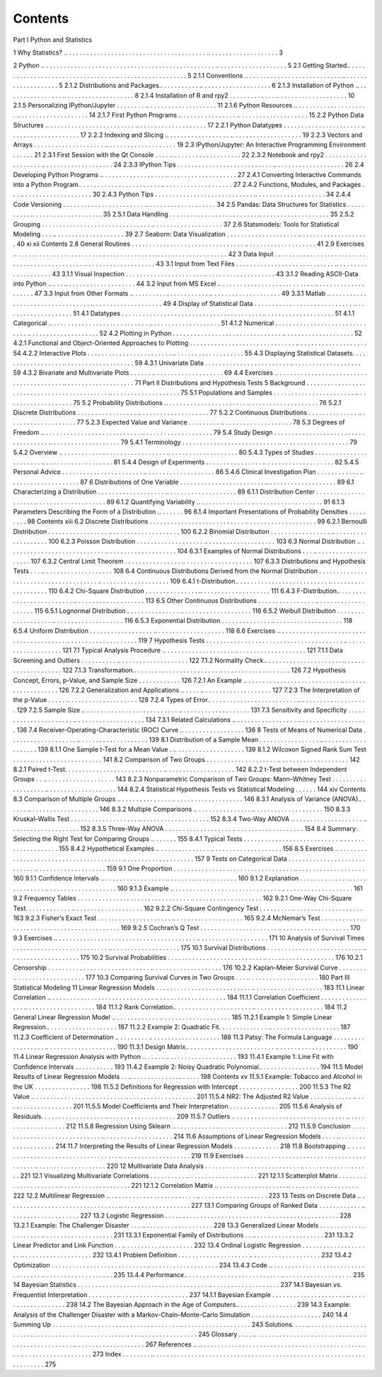 Contents
========

Part I Python and Statistics

1 Why Statistics? .. . . . . . . . . . . . . . . . . . . . . . . . . . . . . . . . . . . . . . . . .. . . . . . . . . . . . . . . . . . . . 3

2 Python .. . . . . . . . . . . . . . . . . . . . . . . . . . . . . . . . . . . . . . . . . . . . . . . . . .. . . . . . . . . . . . . . . . . . . . 5
2.1 Getting Started.. . . . . . . . . . . . . . . . . . . . . . . . . . . . . . . . . . .. . . . . . . . . . . . . . . . . . . . 5
2.1.1 Conventions .. . . . . . . . . . . . . . . . . . . . . . . . . . . .. . . . . . . . . . . . . . . . . . . . 5
2.1.2 Distributions and Packages.. . . . . . . . . . . .. . . . . . . . . . . . . . . . . . . . 6
2.1.3 Installation of Python .. . . . . . . . . . . . . . . . . .. . . . . . . . . . . . . . . . . . . . 8
2.1.4 Installation of R and rpy2 . . . . . . . . . . . . . .. . . . . . . . . . . . . . . . . . . . 10
2.1.5 Personalizing IPython/Jupyter . . . . . . . . .. . . . . . . . . . . . . . . . . . . . 11
2.1.6 Python Resources .. . . . . . . . . . . . . . . . . . . . . .. . . . . . . . . . . . . . . . . . . . 14
2.1.7 First Python Programs .. . . . . . . . . . . . . . . . .. . . . . . . . . . . . . . . . . . . . 15
2.2 Python Data Structures .. . . . . . . . . . . . . . . . . . . . . . . . . .. . . . . . . . . . . . . . . . . . . . 17
2.2.1 Python Datatypes . . . . . . . . . . . . . . . . . . . . . . .. . . . . . . . . . . . . . . . . . . . 17
2.2.2 Indexing and Slicing .. . . . . . . . . . . . . . . . . . .. . . . . . . . . . . . . . . . . . . . 19
2.2.3 Vectors and Arrays . . . . . . . . . . . . . . . . . . . . .. . . . . . . . . . . . . . . . . . . . 19
2.3 IPython/Jupyter: An Interactive Programming Environment . . . . . . 21
2.3.1 First Session with the Qt Console . . . . .. . . . . . . . . . . . . . . . . . . . 22
2.3.2 Notebook and rpy2 . . . . . . . . . . . . . . . . . . . . .. . . . . . . . . . . . . . . . . . . . 24
2.3.3 IPython Tips . . . . . . . . . . . . . . . . . . . . . . . . . . . .. . . . . . . . . . . . . . . . . . . . 26
2.4 Developing Python Programs .. . . . . . . . . . . . . . . . . . .. . . . . . . . . . . . . . . . . . . . 27
2.4.1 Converting Interactive Commands into a
Python Program.. . . . . . . . . . . . . . . . . . . . . . . .. . . . . . . . . . . . . . . . . . . . 27
2.4.2 Functions, Modules, and Packages . . . .. . . . . . . . . . . . . . . . . . . . 30
2.4.3 Python Tips . . . . . . . . . . . . . . . . . . . . . . . . . . . . .. . . . . . . . . . . . . . . . . . . . 34
2.4.4 Code Versioning . . . . . . . . . . . . . . . . . . . . . . . .. . . . . . . . . . . . . . . . . . . . 34
2.5 Pandas: Data Structures for Statistics . . . . . . . . . . .. . . . . . . . . . . . . . . . . . . . 35
2.5.1 Data Handling . . . . . . . . . . . . . . . . . . . . . . . . . .. . . . . . . . . . . . . . . . . . . . 35
2.5.2 Grouping . . . . . . . . . . . . . . . . . . . . . . . . . . . . . . . .. . . . . . . . . . . . . . . . . . . . 37
2.6 Statsmodels: Tools for Statistical Modeling . . . .. . . . . . . . . . . . . . . . . . . . 39
2.7 Seaborn: Data Visualization . . . . . . . . . . . . . . . . . . . . .. . . . . . . . . . . . . . . . . . . . 40
xi
xii Contents
2.8 General Routines . . . . . . . . . . . . . . . . . . . . . . . . . . . . . . . . .. . . . . . . . . . . . . . . . . . . . 41
2.9 Exercises .. . . . . . . . . . . . . . . . . . . . . . . . . . . . . . . . . . . . . . . . .. . . . . . . . . . . . . . . . . . . . 42
3 Data Input . . . . . . . . . . . . . . . . . . . . . . . . . . . . . . . . . . . . . . . . . . . . . . .. . . . . . . . . . . . . . . . . . . . 43
3.1 Input from Text Files . . . . . . . . . . . . . . . . . . . . . . . . . . . . .. . . . . . . . . . . . . . . . . . . . 43
3.1.1 Visual Inspection . . . . . . . . . . . . . . . . . . . . . . .. . . . . . . . . . . . . . . . . . . . 43
3.1.2 Reading ASCII-Data into Python .. . . . .. . . . . . . . . . . . . . . . . . . . 44
3.2 Input from MS Excel .. . . . . . . . . . . . . . . . . . . . . . . . . . . .. . . . . . . . . . . . . . . . . . . . 47
3.3 Input from Other Formats .. . . . . . . . . . . . . . . . . . . . . . .. . . . . . . . . . . . . . . . . . . . 49
3.3.1 Matlab .. . . . . . . . . . . . . . . . . . . . . . . . . . . . . . . . . .. . . . . . . . . . . . . . . . . . . . 49
4 Display of Statistical Data . . . . . . . . . . . . . . . . . . . . . . . . . . . . .. . . . . . . . . . . . . . . . . . . . 51
4.1 Datatypes . . . . . . . . . . . . . . . . . . . . . . . . . . . . . . . . . . . . . . . . .. . . . . . . . . . . . . . . . . . . . 51
4.1.1 Categorical .. . . . . . . . . . . . . . . . . . . . . . . . . . . . .. . . . . . . . . . . . . . . . . . . . 51
4.1.2 Numerical . . . . . . . . . . . . . . . . . . . . . . . . . . . . . . .. . . . . . . . . . . . . . . . . . . . 52
4.2 Plotting in Python . . . . . . . . . . . . . . . . . . . . . . . . . . . . . . . .. . . . . . . . . . . . . . . . . . . . 52
4.2.1 Functional and Object-Oriented Approaches
to Plotting . . . . . . . . . . . . . . . . . . . . . . . . . . . . . . .. . . . . . . . . . . . . . . . . . . . 54
4.2.2 Interactive Plots . . . . . . . . . . . . . . . . . . . . . . . . .. . . . . . . . . . . . . . . . . . . . 55
4.3 Displaying Statistical Datasets. . . . . . . . . . . . . . . . . . .. . . . . . . . . . . . . . . . . . . . 59
4.3.1 Univariate Data . . . . . . . . . . . . . . . . . . . . . . . . .. . . . . . . . . . . . . . . . . . . . 59
4.3.2 Bivariate and Multivariate Plots . . . . . . .. . . . . . . . . . . . . . . . . . . . 69
4.4 Exercises .. . . . . . . . . . . . . . . . . . . . . . . . . . . . . . . . . . . . . . . . .. . . . . . . . . . . . . . . . . . . . 71
Part II Distributions and Hypothesis Tests
5 Background . . . . . . . . . . . . . . . . . . . . . . . . . . . . . . . . . . . . . . . . . . . . .. . . . . . . . . . . . . . . . . . . . 75
5.1 Populations and Samples . . . . . . . . . . . . . . . . . . . . . . . .. . . . . . . . . . . . . . . . . . . . 75
5.2 Probability Distributions .. . . . . . . . . . . . . . . . . . . . . . . .. . . . . . . . . . . . . . . . . . . . 76
5.2.1 Discrete Distributions . . . . . . . . . . . . . . . . . .. . . . . . . . . . . . . . . . . . . . 77
5.2.2 Continuous Distributions . . . . . . . . . . . . . . .. . . . . . . . . . . . . . . . . . . . 77
5.2.3 Expected Value and Variance . . . . . . . . . .. . . . . . . . . . . . . . . . . . . . 78
5.3 Degrees of Freedom .. . . . . . . . . . . . . . . . . . . . . . . . . . . . .. . . . . . . . . . . . . . . . . . . . 79
5.4 Study Design . . . . . . . . . . . . . . . . . . . . . . . . . . . . . . . . . . . . .. . . . . . . . . . . . . . . . . . . . 79
5.4.1 Terminology . . . . . . . . . . . . . . . . . . . . . . . . . . . .. . . . . . . . . . . . . . . . . . . . 79
5.4.2 Overview .. . . . . . . . . . . . . . . . . . . . . . . . . . . . . . .. . . . . . . . . . . . . . . . . . . . 80
5.4.3 Types of Studies . . . . . . . . . . . . . . . . . . . . . . . .. . . . . . . . . . . . . . . . . . . . 81
5.4.4 Design of Experiments . . . . . . . . . . . . . . . . .. . . . . . . . . . . . . . . . . . . . 82
5.4.5 Personal Advice . . . . . . . . . . . . . . . . . . . . . . . .. . . . . . . . . . . . . . . . . . . . 86
5.4.6 Clinical Investigation Plan . . . . . . . . . . . . .. . . . . . . . . . . . . . . . . . . . 87
6 Distributions of One Variable . . . . . . . . . . . . . . . . . . . . . . . . .. . . . . . . . . . . . . . . . . . . . 89
6.1 Characterizing a Distribution . . . . . . . . . . . . . . . . . . . .. . . . . . . . . . . . . . . . . . . . 89
6.1.1 Distribution Center . . . . . . . . . . . . . . . . . . . . .. . . . . . . . . . . . . . . . . . . . 89
6.1.2 Quantifying Variability .. . . . . . . . . . . . . . . .. . . . . . . . . . . . . . . . . . . . 91
6.1.3 Parameters Describing the Form of a Distribution .. . . . . . . 96
6.1.4 Important Presentations of Probability Densities . . . . . . . . . 98
Contents xiii
6.2 Discrete Distributions . . . . . . . . . . . . . . . . . . . . . . . . . . . .. . . . . . . . . . . . . . . . . . . . 99
6.2.1 Bernoulli Distribution . . . . . . . . . . . . . . . . . .. . . . . . . . . . . . . . . . . . . . 100
6.2.2 Binomial Distribution . . . . . . . . . . . . . . . . . .. . . . . . . . . . . . . . . . . . . . 100
6.2.3 Poisson Distribution . . . . . . . . . . . . . . . . . . . .. . . . . . . . . . . . . . . . . . . . 103
6.3 Normal Distribution .. . . . . . . . . . . . . . . . . . . . . . . . . . . . .. . . . . . . . . . . . . . . . . . . . 104
6.3.1 Examples of Normal Distributions . . . .. . . . . . . . . . . . . . . . . . . . 107
6.3.2 Central Limit Theorem . . . . . . . . . . . . . . . . .. . . . . . . . . . . . . . . . . . . . 107
6.3.3 Distributions and Hypothesis Tests . . . .. . . . . . . . . . . . . . . . . . . . 108
6.4 Continuous Distributions Derived from the Normal
Distribution . . . . . . . . . . . . . . . . . . . . . . . . . . . . . . . . . . . . . . .. . . . . . . . . . . . . . . . . . . . 109
6.4.1 t-Distribution.. . . . . . . . . . . . . . . . . . . . . . . . . . .. . . . . . . . . . . . . . . . . . . . 110
6.4.2 Chi-Square Distribution . . . . . . . . . . . . . . . .. . . . . . . . . . . . . . . . . . . . 111
6.4.3 F-Distribution.. . . . . . . . . . . . . . . . . . . . . . . . . .. . . . . . . . . . . . . . . . . . . . 113
6.5 Other Continuous Distributions . . . . . . . . . . . . . . . . .. . . . . . . . . . . . . . . . . . . . 115
6.5.1 Lognormal Distribution . . . . . . . . . . . . . . . .. . . . . . . . . . . . . . . . . . . . 116
6.5.2 Weibull Distribution . . . . . . . . . . . . . . . . . . . .. . . . . . . . . . . . . . . . . . . . 116
6.5.3 Exponential Distribution . . . . . . . . . . . . . . .. . . . . . . . . . . . . . . . . . . . 118
6.5.4 Uniform Distribution . . . . . . . . . . . . . . . . . . .. . . . . . . . . . . . . . . . . . . . 118
6.6 Exercises .. . . . . . . . . . . . . . . . . . . . . . . . . . . . . . . . . . . . . . . . .. . . . . . . . . . . . . . . . . . . . 119
7 Hypothesis Tests . . . . . . . . . . . . . . . . . . . . . . . . . . . . . . . . . . . . . . . .. . . . . . . . . . . . . . . . . . . . 121
7.1 Typical Analysis Procedure .. . . . . . . . . . . . . . . . . . . . .. . . . . . . . . . . . . . . . . . . . 121
7.1.1 Data Screening and Outliers . . . . . . . . . . .. . . . . . . . . . . . . . . . . . . . 122
7.1.2 Normality Check.. . . . . . . . . . . . . . . . . . . . . . .. . . . . . . . . . . . . . . . . . . . 122
7.1.3 Transformation.. . . . . . . . . . . . . . . . . . . . . . . . .. . . . . . . . . . . . . . . . . . . . 126
7.2 Hypothesis Concept, Errors, p-Value, and Sample Size . . . . . . . . . . . . 126
7.2.1 An Example .. . . . . . . . . . . . . . . . . . . . . . . . . . . .. . . . . . . . . . . . . . . . . . . . 126
7.2.2 Generalization and Applications .. . . . . .. . . . . . . . . . . . . . . . . . . . 127
7.2.3 The Interpretation of the p-Value . . . . . .. . . . . . . . . . . . . . . . . . . . 128
7.2.4 Types of Error.. . . . . . . . . . . . . . . . . . . . . . . . . .. . . . . . . . . . . . . . . . . . . . 129
7.2.5 Sample Size .. . . . . . . . . . . . . . . . . . . . . . . . . . . .. . . . . . . . . . . . . . . . . . . . 131
7.3 Sensitivity and Specificity . . . . . . . . . . . . . . . . . . . . . . .. . . . . . . . . . . . . . . . . . . . 134
7.3.1 Related Calculations .. . . . . . . . . . . . . . . . . . .. . . . . . . . . . . . . . . . . . . . 136
7.4 Receiver-Operating-Characteristic (ROC) Curve .. . . . . . . . . . . . . . . . . . 136
8 Tests of Means of Numerical Data . . . . . . . . . . . . . . . . . . . .. . . . . . . . . . . . . . . . . . . . 139
8.1 Distribution of a Sample Mean . . . . . . . . . . . . . . . . . .. . . . . . . . . . . . . . . . . . . . 139
8.1.1 One Sample t-Test for a Mean Value . .. . . . . . . . . . . . . . . . . . . . 139
8.1.2 Wilcoxon Signed Rank Sum Test . . . . . .. . . . . . . . . . . . . . . . . . . . 141
8.2 Comparison of Two Groups . . . . . . . . . . . . . . . . . . . . .. . . . . . . . . . . . . . . . . . . . 142
8.2.1 Paired t-Test. . . . . . . . . . . . . . . . . . . . . . . . . . . . .. . . . . . . . . . . . . . . . . . . . 142
8.2.2 t-Test between Independent Groups . . .. . . . . . . . . . . . . . . . . . . . 143
8.2.3 Nonparametric Comparison of Two Groups:
Mann–Whitney Test . . . . . . . . . . . . . . . . . . . .. . . . . . . . . . . . . . . . . . . . 144
8.2.4 Statistical Hypothesis Tests vs Statistical Modeling . . . . . . 144
xiv Contents
8.3 Comparison of Multiple Groups .. . . . . . . . . . . . . . . .. . . . . . . . . . . . . . . . . . . . 146
8.3.1 Analysis of Variance (ANOVA).. . . . . . .. . . . . . . . . . . . . . . . . . . . 146
8.3.2 Multiple Comparisons .. . . . . . . . . . . . . . . . .. . . . . . . . . . . . . . . . . . . . 150
8.3.3 Kruskal–Wallis Test . . . . . . . . . . . . . . . . . . . .. . . . . . . . . . . . . . . . . . . . 152
8.3.4 Two-Way ANOVA .. . . . . . . . . . . . . . . . . . . . .. . . . . . . . . . . . . . . . . . . . 152
8.3.5 Three-Way ANOVA . . . . . . . . . . . . . . . . . . . .. . . . . . . . . . . . . . . . . . . . 154
8.4 Summary: Selecting the Right Test for Comparing Groups .. . . . . . . 155
8.4.1 Typical Tests . . . . . . . . . . . . . . . . . . . . . . . . . . . .. . . . . . . . . . . . . . . . . . . . 155
8.4.2 Hypothetical Examples .. . . . . . . . . . . . . . . .. . . . . . . . . . . . . . . . . . . . 156
8.5 Exercises .. . . . . . . . . . . . . . . . . . . . . . . . . . . . . . . . . . . . . . . . .. . . . . . . . . . . . . . . . . . . . 157
9 Tests on Categorical Data . . . . . . . . . . . . . . . . . . . . . . . . . . . . .. . . . . . . . . . . . . . . . . . . . 159
9.1 One Proportion . . . . . . . . . . . . . . . . . . . . . . . . . . . . . . . . . . .. . . . . . . . . . . . . . . . . . . . 160
9.1.1 Confidence Intervals .. . . . . . . . . . . . . . . . . . .. . . . . . . . . . . . . . . . . . . . 160
9.1.2 Explanation . . . . . . . . . . . . . . . . . . . . . . . . . . . . .. . . . . . . . . . . . . . . . . . . . 160
9.1.3 Example .. . . . . . . . . . . . . . . . . . . . . . . . . . . . . . . .. . . . . . . . . . . . . . . . . . . . 161
9.2 Frequency Tables . . . . . . . . . . . . . . . . . . . . . . . . . . . . . . . . .. . . . . . . . . . . . . . . . . . . . 162
9.2.1 One-Way Chi-Square Test. . . . . . . . . . . . . .. . . . . . . . . . . . . . . . . . . . 162
9.2.2 Chi-Square Contingency Test . . . . . . . . . .. . . . . . . . . . . . . . . . . . . . 163
9.2.3 Fisher’s Exact Test . . . . . . . . . . . . . . . . . . . . . .. . . . . . . . . . . . . . . . . . . . 165
9.2.4 McNemar’s Test . . . . . . . . . . . . . . . . . . . . . . . .. . . . . . . . . . . . . . . . . . . . 169
9.2.5 Cochran’s Q Test . . . . . . . . . . . . . . . . . . . . . . .. . . . . . . . . . . . . . . . . . . . 170
9.3 Exercises .. . . . . . . . . . . . . . . . . . . . . . . . . . . . . . . . . . . . . . . . .. . . . . . . . . . . . . . . . . . . . 171
10 Analysis of Survival Times . . . . . . . . . . . . . . . . . . . . . . . . . . . .. . . . . . . . . . . . . . . . . . . . 175
10.1 Survival Distributions . . . . . . . . . . . . . . . . . . . . . . . . . . . .. . . . . . . . . . . . . . . . . . . . 175
10.2 Survival Probabilities . . . . . . . . . . . . . . . . . . . . . . . . . . . .. . . . . . . . . . . . . . . . . . . . 176
10.2.1 Censorship . . . . . . . . . . . . . . . . . . . . . . . . . . . . . .. . . . . . . . . . . . . . . . . . . . 176
10.2.2 Kaplan–Meier Survival Curve . . . . . . . . .. . . . . . . . . . . . . . . . . . . . 177
10.3 Comparing Survival Curves in Two Groups . . . .. . . . . . . . . . . . . . . . . . . . 180
Part III Statistical Modeling
11 Linear Regression Models . . . . . . . . . . . . . . . . . . . . . . . . . . . .. . . . . . . . . . . . . . . . . . . . 183
11.1 Linear Correlation .. . . . . . . . . . . . . . . . . . . . . . . . . . . . . . .. . . . . . . . . . . . . . . . . . . . 184
11.1.1 Correlation Coefficient . . . . . . . . . . . . . . . . .. . . . . . . . . . . . . . . . . . . . 184
11.1.2 Rank Correlation.. . . . . . . . . . . . . . . . . . . . . . .. . . . . . . . . . . . . . . . . . . . 184
11.2 General Linear Regression Model .. . . . . . . . . . . . . .. . . . . . . . . . . . . . . . . . . . 185
11.2.1 Example 1: Simple Linear Regression.. . . . . . . . . . . . . . . . . . . . 187
11.2.2 Example 2: Quadratic Fit. . . . . . . . . . . . . . .. . . . . . . . . . . . . . . . . . . . 187
11.2.3 Coefficient of Determination .. . . . . . . . . .. . . . . . . . . . . . . . . . . . . . 188
11.3 Patsy: The Formula Language . . . . . . . . . . . . . . . . . . .. . . . . . . . . . . . . . . . . . . . 190
11.3.1 Design Matrix.. . . . . . . . . . . . . . . . . . . . . . . . . .. . . . . . . . . . . . . . . . . . . . 190
11.4 Linear Regression Analysis with Python .. . . . . . .. . . . . . . . . . . . . . . . . . . . 193
11.4.1 Example 1: Line Fit with Confidence Intervals . . . . . . . . . . . 193
11.4.2 Example 2: Noisy Quadratic Polynomial.. . . . . . . . . . . . . . . . . 194
11.5 Model Results of Linear Regression Models . . .. . . . . . . . . . . . . . . . . . . . 198
Contents xv
11.5.1 Example: Tobacco and Alcohol in the UK . . . . . . . . . . . . . . . . 198
11.5.2 Definitions for Regression with Intercept . . . . . . . . . . . . . . . . . 200
11.5.3 The R2 Value .. . . . . . . . . . . . . . . . . . . . . . . . . . .. . . . . . . . . . . . . . . . . . . . 201
11.5.4 NR2: The Adjusted R2 Value . . . . . . . . . . . . .. . . . . . . . . . . . . . . . . . . . 201
11.5.5 Model Coefficients and Their Interpretation . . . . . . . . . . . . . . 205
11.5.6 Analysis of Residuals. . . . . . . . . . . . . . . . . . .. . . . . . . . . . . . . . . . . . . . 209
11.5.7 Outliers .. . . . . . . . . . . . . . . . . . . . . . . . . . . . . . . . .. . . . . . . . . . . . . . . . . . . . 212
11.5.8 Regression Using Sklearn .. . . . . . . . . . . . .. . . . . . . . . . . . . . . . . . . . 212
11.5.9 Conclusion . . . . . . . . . . . . . . . . . . . . . . . . . . . . . .. . . . . . . . . . . . . . . . . . . . 214
11.6 Assumptions of Linear Regression Models . . . . .. . . . . . . . . . . . . . . . . . . . 214
11.7 Interpreting the Results of Linear Regression Models . . . . . . . . . . . . . 218
11.8 Bootstrapping .. . . . . . . . . . . . . . . . . . . . . . . . . . . . . . . . . . . .. . . . . . . . . . . . . . . . . . . . 219
11.9 Exercises .. . . . . . . . . . . . . . . . . . . . . . . . . . . . . . . . . . . . . . . . .. . . . . . . . . . . . . . . . . . . . 220
12 Multivariate Data Analysis . . . . . . . . . . . . . . . . . . . . . . . . . . . .. . . . . . . . . . . . . . . . . . . . 221
12.1 Visualizing Multivariate Correlations . . . . . . . . . . .. . . . . . . . . . . . . . . . . . . . 221
12.1.1 Scatterplot Matrix . . . . . . . . . . . . . . . . . . . . . .. . . . . . . . . . . . . . . . . . . . 221
12.1.2 Correlation Matrix .. . . . . . . . . . . . . . . . . . . . .. . . . . . . . . . . . . . . . . . . . 222
12.2 Multilinear Regression .. . . . . . . . . . . . . . . . . . . . . . . . . .. . . . . . . . . . . . . . . . . . . . 223
13 Tests on Discrete Data .. . . . . . . . . . . . . . . . . . . . . . . . . . . . . . . . .. . . . . . . . . . . . . . . . . . . . 227
13.1 Comparing Groups of Ranked Data . . . . . . . . . . . . .. . . . . . . . . . . . . . . . . . . . 227
13.2 Logistic Regression . . . . . . . . . . . . . . . . . . . . . . . . . . . . . .. . . . . . . . . . . . . . . . . . . . 228
13.2.1 Example: The Challenger Disaster . . . .. . . . . . . . . . . . . . . . . . . . 228
13.3 Generalized Linear Models . . . . . . . . . . . . . . . . . . . . . .. . . . . . . . . . . . . . . . . . . . 231
13.3.1 Exponential Family of Distributions . . .. . . . . . . . . . . . . . . . . . . . 231
13.3.2 Linear Predictor and Link Function . . .. . . . . . . . . . . . . . . . . . . . 232
13.4 Ordinal Logistic Regression . . . . . . . . . . . . . . . . . . . . .. . . . . . . . . . . . . . . . . . . . 232
13.4.1 Problem Definition . . . . . . . . . . . . . . . . . . . . .. . . . . . . . . . . . . . . . . . . . 232
13.4.2 Optimization . . . . . . . . . . . . . . . . . . . . . . . . . . . .. . . . . . . . . . . . . . . . . . . . 234
13.4.3 Code .. . . . . . . . . . . . . . . . . . . . . . . . . . . . . . . . . . . .. . . . . . . . . . . . . . . . . . . . 235
13.4.4 Performance.. . . . . . . . . . . . . . . . . . . . . . . . . . . .. . . . . . . . . . . . . . . . . . . . 235
14 Bayesian Statistics . . . . . . . . . . . . . . . . . . . . . . . . . . . . . . . . . . . . . .. . . . . . . . . . . . . . . . . . . . 237
14.1 Bayesian vs. Frequentist Interpretation . . . . . . . . .. . . . . . . . . . . . . . . . . . . . 237
14.1.1 Bayesian Example . . . . . . . . . . . . . . . . . . . . . .. . . . . . . . . . . . . . . . . . . . 238
14.2 The Bayesian Approach in the Age of Computers.. . . . . . . . . . . . . . . . . 239
14.3 Example: Analysis of the Challenger Disaster
with a Markov-Chain–Monte-Carlo Simulation . . . . . . . . . . . . . . . . . . . . 240
14.4 Summing Up . . . . . . . . . . . . . . . . . . . . . . . . . . . . . . . . . . . . .. . . . . . . . . . . . . . . . . . . . 243
Solutions. . . . .. . . . . . . . . . . . . . . . . . . . . . . . . . . . . . . . . . . . . . . . . . . . . . . . . .. . . . . . . . . . . . . . . . . . . . 245
Glossary . . . . .. . . . . . . . . . . . . . . . . . . . . . . . . . . . . . . . . . . . . . . . . . . . . . . . . .. . . . . . . . . . . . . . . . . . . . 267
References .. .. . . . . . . . . . . . . . . . . . . . . . . . . . . . . . . . . . . . . . . . . . . . . . . . . .. . . . . . . . . . . . . . . . . . . . 273
Index . . . . . . . . .. . . . . . . . . . . . . . . . . . . . . . . . . . . . . . . . . . . . . . . . . . . . . . . . . .. . . . . . . . . . . . . . . . . . . . 275
